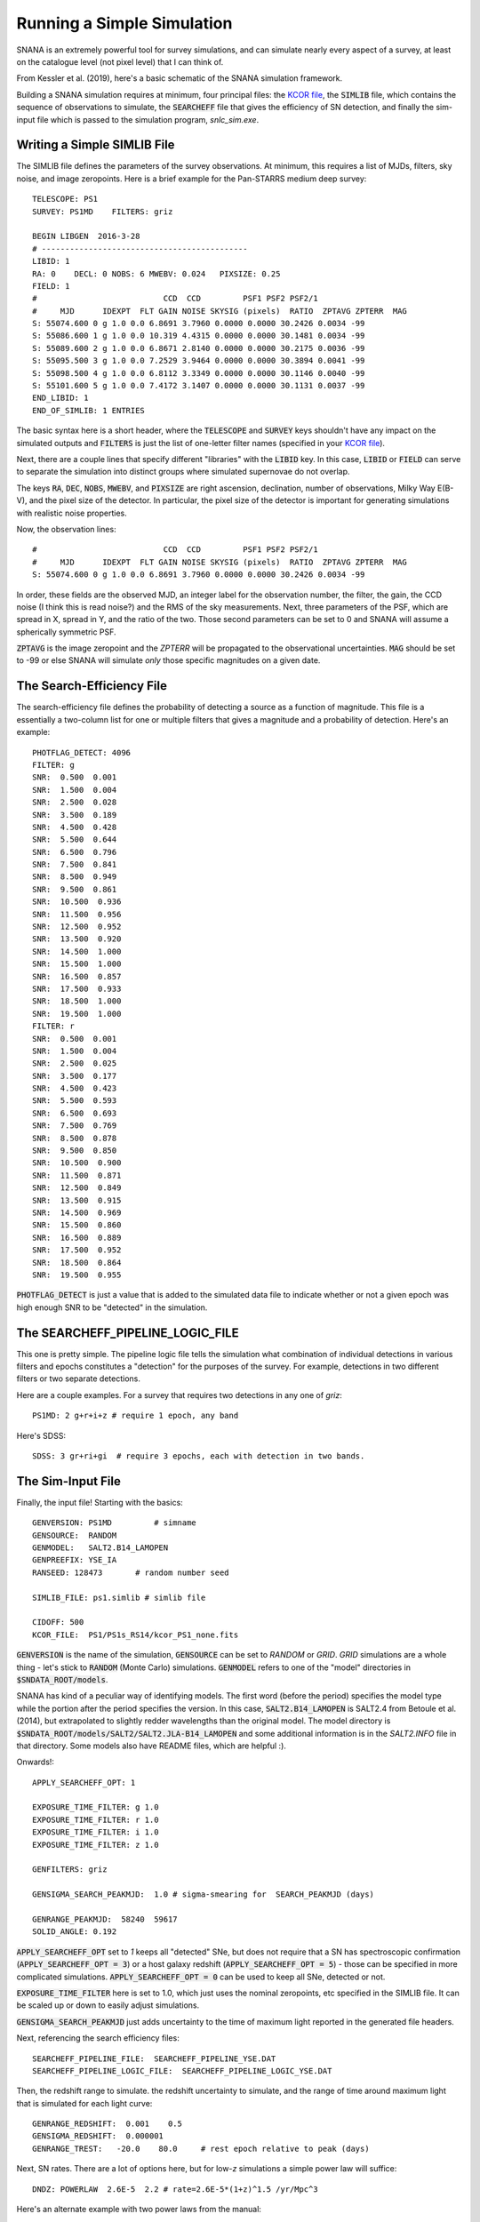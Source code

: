 Running a Simple Simulation
===========================

SNANA is an extremely powerful tool for survey
simulations, and can simulate nearly every aspect
of a survey, at least on the catalogue level (not
pixel level) that I can think of.

From Kessler et al. (2019), here's a basic schematic
of the SNANA simulation framework.

.. image:: _static/SNANA_schematic.png

Building a SNANA simulation requires at minimum,
four principal files: the `KCOR file <kcor.html>`__,
the :code:`SIMLIB` file, which contains the
sequence of observations to simulate, the :code:`SEARCHEFF`
file that gives the efficiency of SN detection, and finally
the sim-input file which is passed to the simulation
program, `snlc_sim.exe`.
	   
Writing a Simple SIMLIB File
----------------------------

The SIMLIB file defines the parameters of the survey
observations.  At minimum, this requires a list of MJDs,
filters, sky noise, and image zeropoints.  Here is a brief
example for the Pan-STARRS medium deep survey::

  TELESCOPE: PS1
  SURVEY: PS1MD    FILTERS: griz

  BEGIN LIBGEN  2016-3-28
  # --------------------------------------------
  LIBID: 1
  RA: 0    DECL: 0 NOBS: 6 MWEBV: 0.024   PIXSIZE: 0.25
  FIELD: 1
  #                           CCD  CCD         PSF1 PSF2 PSF2/1
  #     MJD      IDEXPT  FLT GAIN NOISE SKYSIG (pixels)  RATIO  ZPTAVG ZPTERR  MAG
  S: 55074.600 0 g 1.0 0.0 6.8691 3.7960 0.0000 0.0000 30.2426 0.0034 -99
  S: 55086.600 1 g 1.0 0.0 10.319 4.4315 0.0000 0.0000 30.1481 0.0034 -99
  S: 55089.600 2 g 1.0 0.0 6.8671 2.8140 0.0000 0.0000 30.2175 0.0036 -99
  S: 55095.500 3 g 1.0 0.0 7.2529 3.9464 0.0000 0.0000 30.3894 0.0041 -99
  S: 55098.500 4 g 1.0 0.0 6.8112 3.3349 0.0000 0.0000 30.1146 0.0040 -99
  S: 55101.600 5 g 1.0 0.0 7.4172 3.1407 0.0000 0.0000 30.1131 0.0037 -99
  END_LIBID: 1
  END_OF_SIMLIB: 1 ENTRIES

The basic syntax here is a short header, where the
:code:`TELESCOPE` and :code:`SURVEY` keys shouldn't have
any impact on the simulated outputs and :code:`FILTERS` is
just the list of one-letter filter names (specified in your
`KCOR file <kcor.html>`__).

Next, there are a couple lines that specify different "libraries" with
the :code:`LIBID` key.  In this case, :code:`LIBID` or :code:`FIELD`
can serve to separate the simulation into distinct groups where simulated
supernovae do not overlap.

The keys :code:`RA`, :code:`DEC`, :code:`NOBS`, :code:`MWEBV`, and
:code:`PIXSIZE` are right ascension, declination, number of
observations, Milky Way E(B-V), and the pixel size of the detector.
In particular, the pixel size of the detector is important for
generating simulations with realistic noise properties.

Now, the observation lines::

  #                           CCD  CCD         PSF1 PSF2 PSF2/1
  #     MJD      IDEXPT  FLT GAIN NOISE SKYSIG (pixels)  RATIO  ZPTAVG ZPTERR  MAG
  S: 55074.600 0 g 1.0 0.0 6.8691 3.7960 0.0000 0.0000 30.2426 0.0034 -99

In order, these fields are the observed MJD, an integer label for
the observation number, the filter, the gain, the CCD noise (I think
this is read noise?) and the RMS of the sky measurements.  Next,
three parameters of the PSF, which are spread in X, spread in Y, and the
ratio of the two.  Those second parameters can be set to 0 and
SNANA will assume a spherically symmetric PSF.

:code:`ZPTAVG` is the image zeropoint and the `ZPTERR` will be
propagated to the observational uncertainties.  :code:`MAG` should
be set to -99 or else SNANA will simulate *only* those specific magnitudes on
a given date.

The Search-Efficiency File
--------------------------

The search-efficiency file defines the probability of detecting a source
as a function of magnitude.  This file is a essentially a two-column
list for one or multiple filters that gives a magnitude and a
probability of detection.  Here's an example::

  PHOTFLAG_DETECT: 4096
  FILTER: g
  SNR:  0.500  0.001
  SNR:  1.500  0.004
  SNR:  2.500  0.028
  SNR:  3.500  0.189
  SNR:  4.500  0.428
  SNR:  5.500  0.644
  SNR:  6.500  0.796
  SNR:  7.500  0.841
  SNR:  8.500  0.949
  SNR:  9.500  0.861
  SNR:  10.500  0.936
  SNR:  11.500  0.956
  SNR:  12.500  0.952
  SNR:  13.500  0.920
  SNR:  14.500  1.000
  SNR:  15.500  1.000
  SNR:  16.500  0.857
  SNR:  17.500  0.933
  SNR:  18.500  1.000
  SNR:  19.500  1.000
  FILTER: r
  SNR:  0.500  0.001
  SNR:  1.500  0.004
  SNR:  2.500  0.025
  SNR:  3.500  0.177
  SNR:  4.500  0.423
  SNR:  5.500  0.593
  SNR:  6.500  0.693
  SNR:  7.500  0.769
  SNR:  8.500  0.878
  SNR:  9.500  0.850
  SNR:  10.500  0.900
  SNR:  11.500  0.871
  SNR:  12.500  0.849
  SNR:  13.500  0.915
  SNR:  14.500  0.969
  SNR:  15.500  0.860
  SNR:  16.500  0.889
  SNR:  17.500  0.952
  SNR:  18.500  0.864
  SNR:  19.500  0.955

:code:`PHOTFLAG_DETECT` is just a value that is added to the simulated
data file to indicate whether or not a given epoch was high enough
SNR to be "detected" in the simulation.

The SEARCHEFF_PIPELINE_LOGIC_FILE
---------------------------------

This one is pretty simple.  The pipeline logic
file tells the simulation what combination of individual
detections in various filters and epochs constitutes a
"detection" for the purposes of the survey.  For example,
detections in two different filters or two separate
detections.

Here are a couple examples.  For a survey that requires two
detections in any one of `griz`::

  PS1MD: 2 g+r+i+z # require 1 epoch, any band

Here's SDSS::
  
  SDSS: 3 gr+ri+gi  # require 3 epochs, each with detection in two bands.

The Sim-Input File
------------------

Finally, the input file!  Starting with the basics::

  GENVERSION: PS1MD         # simname
  GENSOURCE:  RANDOM   
  GENMODEL:   SALT2.B14_LAMOPEN
  GENPREEFIX: YSE_IA
  RANSEED: 128473       # random number seed
  
  SIMLIB_FILE: ps1.simlib # simlib file

  CIDOFF: 500
  KCOR_FILE:  PS1/PS1s_RS14/kcor_PS1_none.fits

:code:`GENVERSION` is the name of the simulation, :code:`GENSOURCE`
can be set to `RANDOM` or `GRID`.  `GRID` simulations are a whole
thing - let's stick to :code:`RANDOM` (Monte Carlo) simulations.
:code:`GENMODEL` refers to one of the "model" directories in
:code:`$SNDATA_ROOT/models`.

SNANA has kind of a peculiar
way of identifying models.  The first word (before the period)
specifies the model type while the portion after the period
specifies the version.  In this case, :code:`SALT2.B14_LAMOPEN`
is SALT2.4 from Betoule et al. (2014), but extrapolated to
slightly redder wavelengths than the original model.
The model directory is :code:`$SNDATA_ROOT/models/SALT2/SALT2.JLA-B14_LAMOPEN`
and some additional information is in the `SALT2.INFO` file in that
directory.  Some models also have README files, which are helpful :).

Onwards!::

  APPLY_SEARCHEFF_OPT: 1

  EXPOSURE_TIME_FILTER: g 1.0
  EXPOSURE_TIME_FILTER: r 1.0
  EXPOSURE_TIME_FILTER: i 1.0
  EXPOSURE_TIME_FILTER: z 1.0

  GENFILTERS: griz

  GENSIGMA_SEARCH_PEAKMJD:  1.0 # sigma-smearing for  SEARCH_PEAKMJD (days)

  GENRANGE_PEAKMJD:  58240  59617
  SOLID_ANGLE: 0.192

:code:`APPLY_SEARCHEFF_OPT` set to `1` keeps all
"detected" SNe, but does not require that a SN has
spectroscopic confirmation (:code:`APPLY_SEARCHEFF_OPT = 3`)
or a host galaxy redshift (:code:`APPLY_SEARCHEFF_OPT = 5`)
- those can be specified in more complicated simulations.
:code:`APPLY_SEARCHEFF_OPT = 0` can be used to keep
all SNe, detected or not.

:code:`EXPOSURE_TIME_FILTER` here is set to 1.0, which
just uses the nominal zeropoints, etc specified in the
SIMLIB file.  It can be scaled up or down to easily adjust
simulations.

:code:`GENSIGMA_SEARCH_PEAKMJD` just adds uncertainty
to the time of maximum light reported in the generated
file headers.

Next, referencing the search efficiency files::
  
  SEARCHEFF_PIPELINE_FILE:  SEARCHEFF_PIPELINE_YSE.DAT
  SEARCHEFF_PIPELINE_LOGIC_FILE:  SEARCHEFF_PIPELINE_LOGIC_YSE.DAT

Then, the redshift range to simulate. the redshift
uncertainty to simulate, and the range of time around
maximum light that is simulated for each light curve::
  
  GENRANGE_REDSHIFT:  0.001    0.5
  GENSIGMA_REDSHIFT:  0.000001
  GENRANGE_TREST:   -20.0    80.0     # rest epoch relative to peak (days)

Next, SN rates.  There are a lot of options here, but
for low-`z` simulations a simple power law will suffice::

    DNDZ: POWERLAW  2.6E-5  2.2 # rate=2.6E-5*(1+z)^1.5 /yr/Mpc^3

Here's an alternate example with two power laws from the manual::

  # R0 Beta Zmin Zmax
  DNDZ: POWERLAW2 2.2E-5 2.15 0.0 1.0 # rate = R0(1+z)^Beta
  DNDZ: POWERLAW2 9.76E-5 0.0 1.0 2.0 # constant rate for z>1

And some extra things::
  
  OPT_MWEBV: 1 # simulate galactic extinction from values in SIMLIB file

  # smear flags: 0=off, 1=on
  SMEARFLAG_FLUX:    1  # photo-stat smearing of signal, sky, etc ...
  SMEARFLAG_ZEROPT:  1  # smear zero-point with zptsig

Apply some sample cuts::
  
  APPLY_CUTWIN_OPT:     1
  CUTWIN_NEPOCH:   5 -5.              # require 5 epochs (no S/N requirement)
  CUTWIN_TRESTMIN: -20  10
  CUTWIN_TRESTMAX:   9  40
  CUTWIN_MWEBV:      0 .20
  CUTWIN_SNRMAX:   5.0 grizXY 2 -20. 80.  # require 1 of griz with S/N > 5

:code:`FORMAT_MASK: 2` specifies FITS format, while :code:`FORMAT_MASK: 32`
is ASCII::
  
  FORMAT_MASK:  2 # terse format

Parameters of the SALT model::
  
  # SALT shape and color parameters
  GENMEAN_SALT2x1:     0.703
  GENRANGE_SALT2x1:   -5.0  +4.0     # x1 (stretch) range
  GENSIGMA_SALT2x1:    2.15  0.472      # bifurcated sigmas

  GENMEAN_SALT2c:     -0.04
  GENRANGE_SALT2c:   -0.4   0.4     # color range
  GENSIGMA_SALT2c:    0.033   0.125     # bifurcated sigmas

Nuisance parameters from the Tripp formula.  Alpha
is the correlation of shape parameter `x1` with distance, while Beta
is the correlation of color parameter `c` with distance.::
  
  # SALT2 alpha and beta
  GENMEAN_SALT2ALPHA:   0.14
  GENMEAN_SALT2BETA:   3.1

Cosmological parameters::

  # cosmological params for lightcurve generation and redshift distribution
  OMEGA_MATTER:  0.3
  OMEGA_LAMBDA:  0.7
  W0_LAMBDA:    -1.00
  H0:            70.0   

And last but not least, variables to "dump" to an output file
for every SN (not just those detected).  The first number is
the number of variables::
  
  SIMGEN_DUMP:  10  CID  Z  PEAKMJD S2c S2x1 SNRMAX MAGT0_r MAGT0_g MJD_TRIGGER NON1A_INDEX

The full example file is available `here`.

Core-collapse and other non-Ia Simulations
^^^^^^^^^^^^^^^^^^^^^^^^^^^^^^^^^^^^^^^^^^

For non-Ia simulations, only a couple things
need to be changed in the input file::

  GENMODEL:   NON1A
  DNDZ: POWERLAW2 5E-5   4.5   0.0   0.8    # rate = R0(1+z)^Beta for z<0.8
  DNDZ: POWERLAW2 5.44E-4  0.0   0.8   9.1  # rate = constant for z>0.8
  DNDZ_PEC1A: POWERLAW  2.6E-5  2.2

  INPUT_FILE_INCLUDE: $SNDATA_ROOT/snsed/NON1A/SIMGEN_INCLUDE_NON1A_J17-beforeAdjust.INPUT

These lines change the generated model, the SN rates (including a new term for peculiar
SNe Ia), and add an input file that defines the contribution of different CC SN
templates.
  
Running the Simulation
----------------------

Now that the files are assembled, running
the simulations is easy::

  snlc_sim.exe sim_PS1.input

The default output is placed in :code:`$SNDATA_ROOT/SIM`.
For your first simulation, you may need to first execute
the following command::

  mkdir $SNDATA_ROOT/SIM

Examining the Output
--------------------

